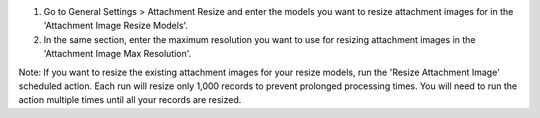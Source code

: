 #. Go to General Settings > Attachment Resize and enter the models you want to resize attachment images for in the 'Attachment Image Resize Models'.
#. In the same section, enter the maximum resolution you want to use for resizing attachment images in the 'Attachment Image Max Resolution'.

Note: If you want to resize the existing attachment images for your resize models, run the 'Resize Attachment Image'
scheduled action. Each run will resize only 1,000 records to prevent prolonged processing times.
You will need to run the action multiple times until all your records are resized.
